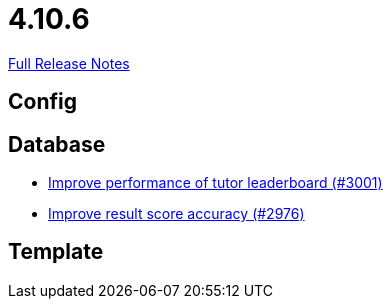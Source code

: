 // SPDX-FileCopyrightText: 2023 Artemis Changelog Contributors
//
// SPDX-License-Identifier: CC-BY-SA-4.0

= 4.10.6

link:https://github.com/ls1intum/Artemis/releases/tag/4.10.6[Full Release Notes]

== Config



== Database

* link:https://www.github.com/ls1intum/Artemis/commit/4bf2162070d22870d72f5e2a2756064ab624ed2f/[Improve performance of tutor leaderboard (#3001)]
* link:https://www.github.com/ls1intum/Artemis/commit/1fe9699b8678c42ca40190514412ea1c0868992c/[Improve result score accuracy (#2976)]


== Template
